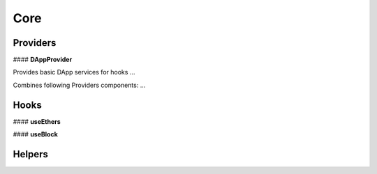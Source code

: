 Core
====



Providers
---------

#### **DAppProvider**

Provides basic DApp services for hooks ...

Combines following Providers components: ...



Hooks
-----
#### **useEthers**

#### **useBlock**


Helpers
-------

